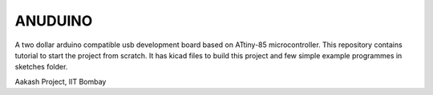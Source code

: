 ANUDUINO
--------

A two dollar arduino compatible usb development board based on ATtiny-85 microcontroller. This repository contains tutorial to start the project from scratch. It has kicad files to build this project and few simple example programmes in sketches folder.



Aakash Project, IIT Bombay 
